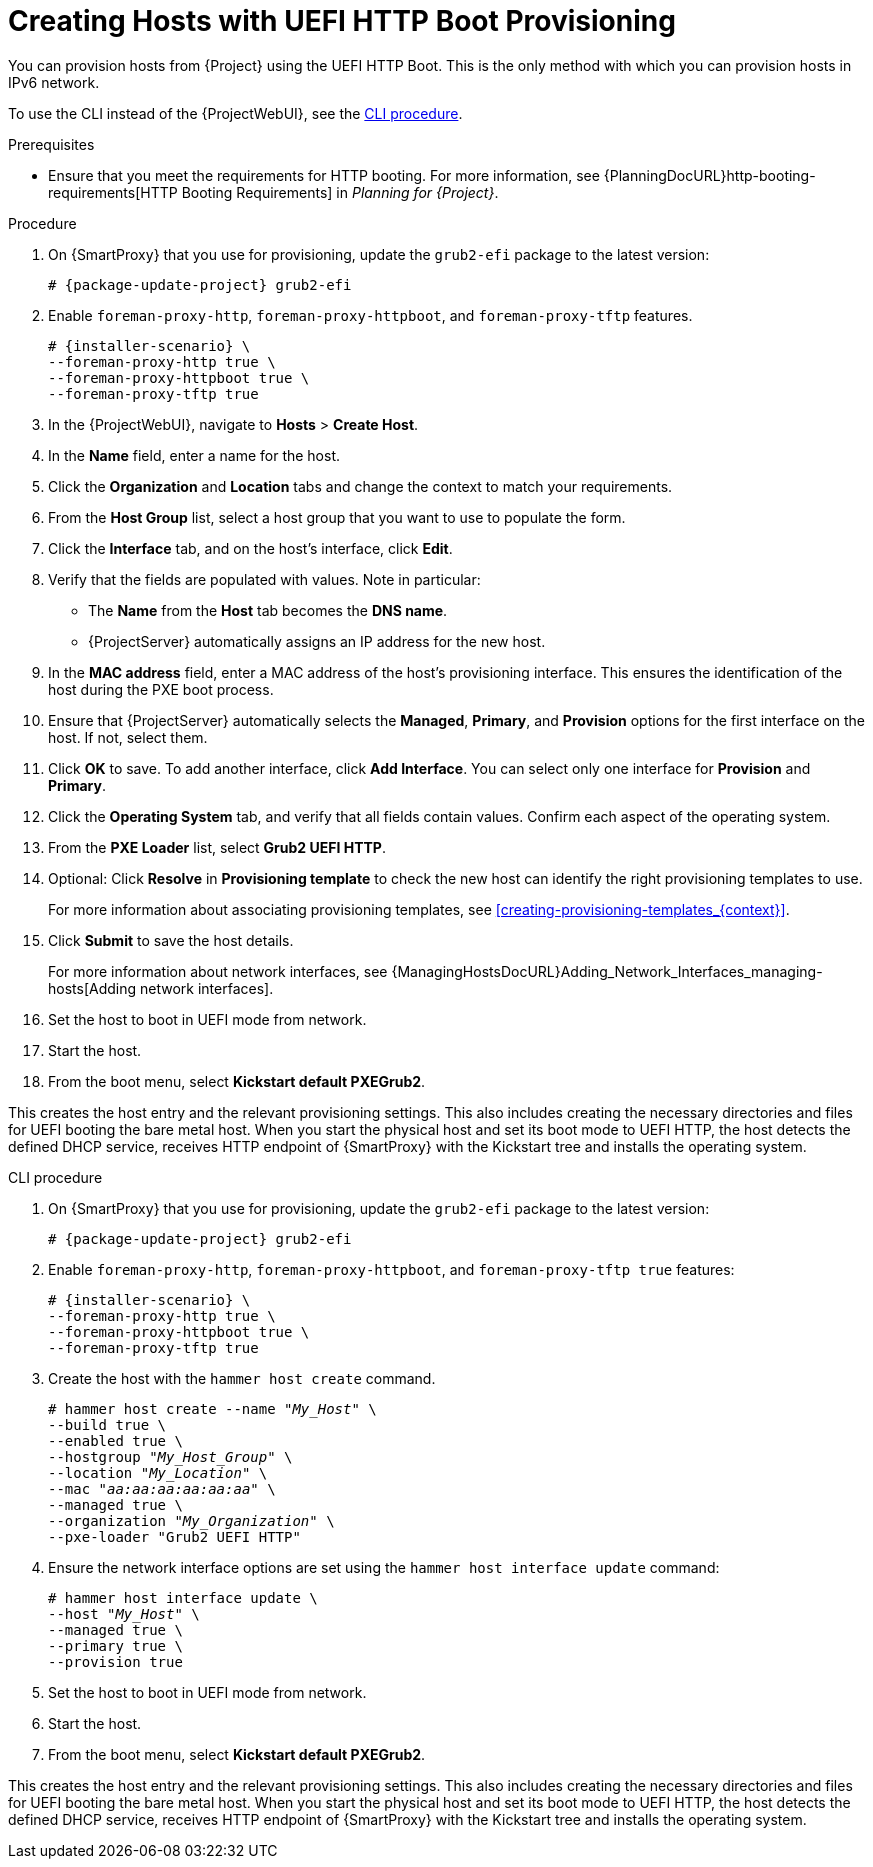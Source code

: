 [id="Creating_Hosts_with_UEFI_HTTP_Boot_Provisioning_{context}"]
= Creating Hosts with UEFI HTTP Boot Provisioning

You can provision hosts from {Project} using the UEFI HTTP Boot.
This is the only method with which you can provision hosts in IPv6 network.

To use the CLI instead of the {ProjectWebUI}, see the xref:cli-creating-hosts-with-uefi-http-boot-provisioning_{context}[].

.Prerequisites
* Ensure that you meet the requirements for HTTP booting.
ifndef::orcharhino[]
For more information, see {PlanningDocURL}http-booting-requirements[HTTP Booting Requirements] in _Planning for {Project}_.
endif::[]

.Procedure
ifndef::foreman-deb[]
. On {SmartProxy} that you use for provisioning, update the `grub2-efi` package to the latest version:
+
[options="nowrap" subs="+quotes,attributes"]
----
# {package-update-project} grub2-efi
----
endif::[]
. Enable `foreman-proxy-http`, `foreman-proxy-httpboot`, and `foreman-proxy-tftp` features.
+
[options="nowrap" subs="+quotes,attributes"]
----
# {installer-scenario} \
--foreman-proxy-http true \
--foreman-proxy-httpboot true \
--foreman-proxy-tftp true
----
. In the {ProjectWebUI}, navigate to *Hosts* > *Create Host*.
. In the *Name* field, enter a name for the host.
. Click the *Organization* and *Location* tabs and change the context to match your requirements.
. From the *Host Group* list, select a host group that you want to use to populate the form.
. Click the *Interface* tab, and on the host's interface, click *Edit*.
. Verify that the fields are populated with values.
Note in particular:
+
* The *Name* from the *Host* tab becomes the *DNS name*.
* {ProjectServer} automatically assigns an IP address for the new host.
+
. In the *MAC address* field, enter a MAC address of the host's provisioning interface.
This ensures the identification of the host during the PXE boot process.
. Ensure that {ProjectServer} automatically selects the *Managed*, *Primary*, and *Provision* options for the first interface on the host.
If not, select them.
. Click *OK* to save.
To add another interface, click *Add Interface*.
You can select only one interface for *Provision* and *Primary*.
. Click the *Operating System* tab, and verify that all fields contain values.
Confirm each aspect of the operating system.
. From the *PXE Loader* list, select *Grub2 UEFI HTTP*.
. Optional: Click *Resolve* in *Provisioning template* to check the new host can identify the right provisioning templates to use.
+
For more information about associating provisioning templates, see xref:creating-provisioning-templates_{context}[].
ifdef::satellite,orcharhino[]
. Click the *Parameters* tab, and ensure that a parameter exists that provides an activation key.
If not, add an activation key.
endif::[]
ifdef::foreman-el,katello[]
. If you use the Katello plugin, click the *Parameters* tab, and ensure that a parameter exists that provides an activation key.
If not, add an activation key.
endif::[]
. Click *Submit* to save the host details.
+
For more information about network interfaces, see {ManagingHostsDocURL}Adding_Network_Interfaces_managing-hosts[Adding network interfaces].
. Set the host to boot in UEFI mode from network.
. Start the host.
. From the boot menu, select *Kickstart default PXEGrub2*.

This creates the host entry and the relevant provisioning settings.
This also includes creating the necessary directories and files for UEFI booting the bare metal host.
When you start the physical host and set its boot mode to UEFI HTTP, the host detects the defined DHCP service, receives HTTP endpoint of {SmartProxy} with the Kickstart tree and installs the operating system.

ifdef::satellite,orcharhino[]
When the installation completes, the host also registers to {ProjectServer} using the activation key and installs the necessary configuration and management tools from the {project-client-name} repository.
endif::[]

ifdef::foreman-el,katello[]
If you use the Katello plug-in, when the installation completes, the host also registers to {ProjectServer} using the activation key and installs the necessary configuration and management tools from the {project-client-name} repository.
endif::[]

[id="cli-creating-hosts-with-uefi-http-boot-provisioning_{context}"]
.CLI procedure
ifndef::foreman-deb[]
. On {SmartProxy} that you use for provisioning, update the `grub2-efi` package to the latest version:
+
[options="nowrap" subs="+quotes,attributes"]
----
# {package-update-project} grub2-efi
----
endif::[]
. Enable `foreman-proxy-http`, `foreman-proxy-httpboot`, and `foreman-proxy-tftp true` features:
+
[options="nowrap" subs="+quotes,attributes"]
----
# {installer-scenario} \
--foreman-proxy-http true \
--foreman-proxy-httpboot true \
--foreman-proxy-tftp true
----
. Create the host with the `hammer host create` command.
+
[options="nowrap" subs="+quotes"]
----
# hammer host create --name "_My_Host_" \
--build true \
--enabled true \
--hostgroup "_My_Host_Group_" \
--location "_My_Location_" \
--mac "_aa:aa:aa:aa:aa:aa_" \
--managed true \
--organization "_My_Organization_" \
--pxe-loader "Grub2 UEFI HTTP"
----
. Ensure the network interface options are set using the `hammer host interface update` command:
+
[options="nowrap" subs="+quotes"]
----
# hammer host interface update \
--host "_My_Host_" \
--managed true \
--primary true \
--provision true
----
. Set the host to boot in UEFI mode from network.
. Start the host.
. From the boot menu, select *Kickstart default PXEGrub2*.

This creates the host entry and the relevant provisioning settings.
This also includes creating the necessary directories and files for UEFI booting the bare metal host.
When you start the physical host and set its boot mode to UEFI HTTP, the host detects the defined DHCP service, receives HTTP endpoint of {SmartProxy} with the Kickstart tree and installs the operating system.

ifdef::satellite,orcharhino[]
When the installation completes, the host also registers to {ProjectServer} using the activation key and installs the necessary configuration and management tools from the {project-client-name} repository.
endif::[]

ifdef::foreman-el,katello[]
If you use the Katello plug-in, when the installation completes, the host also registers to {ProjectServer} using the activation key and installs the necessary configuration and management tools from the {project-client-name} repository.
endif::[]
